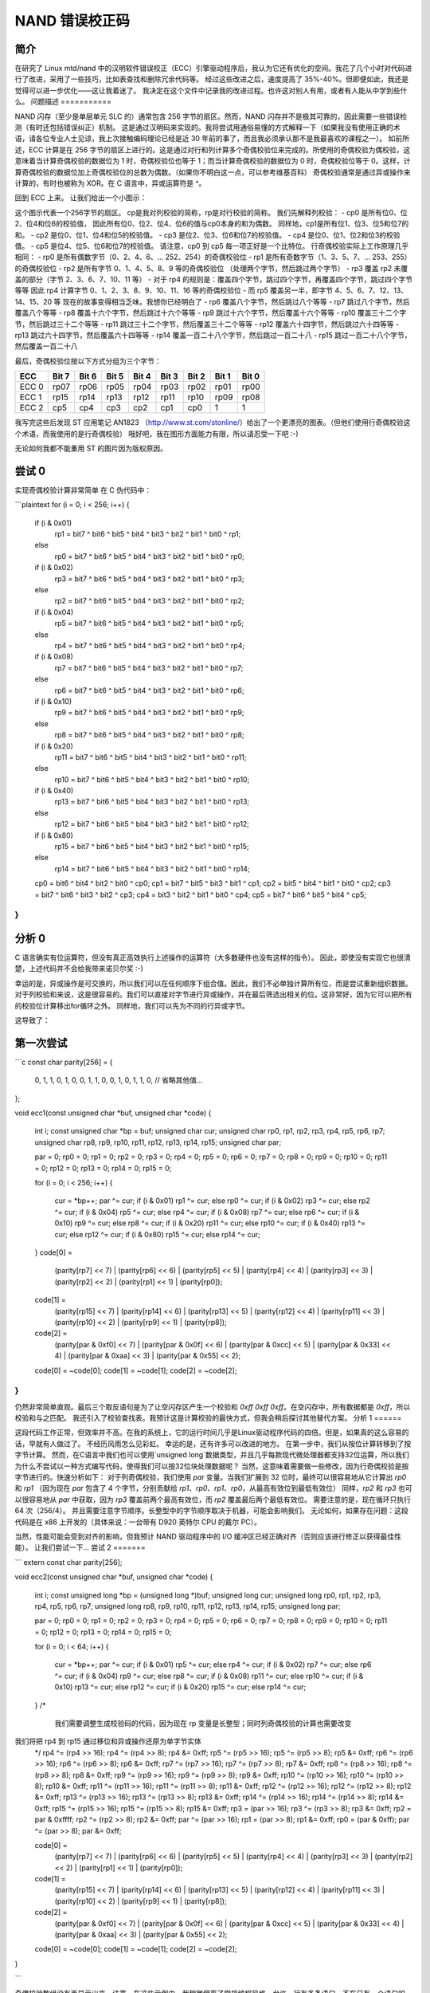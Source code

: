 ==========================
NAND 错误校正码
==========================

简介
============

在研究了 Linux mtd/nand 中的汉明软件错误校正（ECC）引擎驱动程序后，我认为它还有优化的空间。我花了几个小时对代码进行了改进，采用了一些技巧，比如表查找和删除冗余代码等。
经过这些改进之后，速度提高了 35%-40%。但即便如此，我还是觉得可以进一步优化——这让我着迷了。
我决定在这个文件中记录我的改进过程。也许这对别人有用，或者有人能从中学到些什么。
问题描述
===========

NAND 闪存（至少是单层单元 SLC 的）通常包含 256 字节的扇区。然而，NAND 闪存并不是极其可靠的，因此需要一些错误检测（有时还包括错误纠正）机制。
这是通过汉明码来实现的。我将尝试用通俗易懂的方式解释一下（如果我没有使用正确的术语，请各位专业人士见谅，我上次接触编码理论已经是近 30 年前的事了，而且我必须承认那不是我最喜欢的课程之一）。
如前所述，ECC 计算是在 256 字节的扇区上进行的。这是通过对行和列计算多个奇偶校验位来完成的。所使用的奇偶校验为偶校验，这意味着当计算奇偶校验的数据位为 1 时，奇偶校验位也等于 1；而当计算奇偶校验的数据位为 0 时，奇偶校验位等于 0。这样，计算奇偶校验的数据位加上奇偶校验位的总数为偶数。（如果你不明白这一点，可以参考维基百科）
奇偶校验通常是通过异或操作来计算的，有时也被称为 XOR。在 C 语言中，异或运算符是 ^。

回到 ECC 上来。
让我们给出一个小图示：

=========  ==== ==== ==== ==== ==== ==== ==== ====   === === === === ====
字节   0:  位7 位6 位5 位4 位3 位2 位1 位0   rp0 rp2 rp4 ... rp14
字节   1:  位7 位6 位5 位4 位3 位2 位1 位0   rp1 rp2 rp4 ... rp14
字节   2:  位7 位6 位5 位4 位3 位2 位1 位0   rp0 rp3 rp4 ... rp14
字节   3:  位7 位6 位5 位4 位3 位2 位1 位0   rp1 rp3 rp4 ... rp14
字节   4:  位7 位6 位5 位4 位3 位2 位1 位0   rp0 rp2 rp5 ... rp14
..
字节 254:  位7 位6 位5 位4 位3 位2 位1 位0   rp0 rp3 rp5 ... rp15
字节 255:  位7 位6 位5 位4 位3 位2 位1 位0   rp1 rp3 rp5 ... rp15
           cp1  cp0  cp1  cp0  cp1  cp0  cp1  cp0
           cp3  cp3  cp2  cp2  cp3  cp3  cp2  cp2
           cp5  cp5  cp5  cp5  cp4  cp4  cp4  cp4
=========  ==== ==== ==== ==== ==== ==== ==== ====   === === === === ====

这个图示代表一个256字节的扇区。
cp是我对列校验的简称，rp是对行校验的简称。
我们先解释列校验：
- cp0 是所有位0、位2、位4和位6的校验值，
因此所有位0、位2、位4、位6的值与cp0本身的和为偶数。
同样地，cp1是所有位1、位3、位5和位7的和。
- cp2 是位0、位1、位4和位5的校验值。
- cp3 是位2、位3、位6和位7的校验值。
- cp4 是位0、位1、位2和位3的校验值。
- cp5 是位4、位5、位6和位7的校验值。
请注意，cp0 到 cp5 每一项正好是一个比特位。
行奇偶校验实际上工作原理几乎相同：
- rp0 是所有偶数字节（0、2、4、6、... 252、254）的奇偶校验位
- rp1 是所有奇数字节（1、3、5、7、... 253、255）的奇偶校验位
- rp2 是所有字节 0、1、4、5、8、9 等的奇偶校验位
（处理两个字节，然后跳过两个字节）
- rp3 覆盖 rp2 未覆盖的部分（字节 2、3、6、7、10、11 等）
- 对于 rp4 的规则是：覆盖四个字节，跳过四个字节，再覆盖四个字节，跳过四个字节等等
因此 rp4 计算字节 0、1、2、3、8、9、10、11、16 等的奇偶校验位
- 而 rp5 覆盖另一半，即字节 4、5、6、7、12、13、14、15、20 等
现在的故事变得相当乏味。我想你已经明白了
- rp6 覆盖八个字节，然后跳过八个等等
- rp7 跳过八个字节，然后覆盖八个等等
- rp8 覆盖十六个字节，然后跳过十六个等等
- rp9 跳过十六个字节，然后覆盖十六个等等
- rp10 覆盖三十二个字节，然后跳过三十二个等等
- rp11 跳过三十二个字节，然后覆盖三十二个等等
- rp12 覆盖六十四字节，然后跳过六十四等等
- rp13 跳过六十四字节，然后覆盖六十四等等
- rp14 覆盖一百二十八个字节，然后跳过一百二十八
- rp15 跳过一百二十八个字节，然后覆盖一百二十八

最后，奇偶校验位按以下方式分组为三个字节：

=====  ===== ===== ===== ===== ===== ===== ===== =====
ECC    Bit 7 Bit 6 Bit 5 Bit 4 Bit 3 Bit 2 Bit 1 Bit 0
=====  ===== ===== ===== ===== ===== ===== ===== =====
ECC 0   rp07  rp06  rp05  rp04  rp03  rp02  rp01  rp00
ECC 1   rp15  rp14  rp13  rp12  rp11  rp10  rp09  rp08
ECC 2   cp5   cp4   cp3   cp2   cp1   cp0      1     1
=====  ===== ===== ===== ===== ===== ===== ===== =====

我写完这些后发现 ST 应用笔记 AN1823
（http://www.st.com/stonline/）给出了一个更漂亮的图表。（但他们使用行奇偶校验这个术语，而我使用的是行奇偶校验）
哦好吧，我在图形方面能力有限，所以请忍受一下吧 :-)

无论如何我都不能重用 ST 的图片因为版权原因。

尝试 0
========

实现奇偶校验计算非常简单
在 C 伪代码中：

```plaintext
for (i = 0; i < 256; i++) {
  if (i & 0x01)
     rp1 = bit7 ^ bit6 ^ bit5 ^ bit4 ^ bit3 ^ bit2 ^ bit1 ^ bit0 ^ rp1;
  else
     rp0 = bit7 ^ bit6 ^ bit5 ^ bit4 ^ bit3 ^ bit2 ^ bit1 ^ bit0 ^ rp0;
  if (i & 0x02)
     rp3 = bit7 ^ bit6 ^ bit5 ^ bit4 ^ bit3 ^ bit2 ^ bit1 ^ bit0 ^ rp3;
  else
     rp2 = bit7 ^ bit6 ^ bit5 ^ bit4 ^ bit3 ^ bit2 ^ bit1 ^ bit0 ^ rp2;
  if (i & 0x04)
    rp5 = bit7 ^ bit6 ^ bit5 ^ bit4 ^ bit3 ^ bit2 ^ bit1 ^ bit0 ^ rp5;
  else
    rp4 = bit7 ^ bit6 ^ bit5 ^ bit4 ^ bit3 ^ bit2 ^ bit1 ^ bit0 ^ rp4;
  if (i & 0x08)
    rp7 = bit7 ^ bit6 ^ bit5 ^ bit4 ^ bit3 ^ bit2 ^ bit1 ^ bit0 ^ rp7;
  else
    rp6 = bit7 ^ bit6 ^ bit5 ^ bit4 ^ bit3 ^ bit2 ^ bit1 ^ bit0 ^ rp6;
  if (i & 0x10)
    rp9 = bit7 ^ bit6 ^ bit5 ^ bit4 ^ bit3 ^ bit2 ^ bit1 ^ bit0 ^ rp9;
  else
    rp8 = bit7 ^ bit6 ^ bit5 ^ bit4 ^ bit3 ^ bit2 ^ bit1 ^ bit0 ^ rp8;
  if (i & 0x20)
    rp11 = bit7 ^ bit6 ^ bit5 ^ bit4 ^ bit3 ^ bit2 ^ bit1 ^ bit0 ^ rp11;
  else
    rp10 = bit7 ^ bit6 ^ bit5 ^ bit4 ^ bit3 ^ bit2 ^ bit1 ^ bit0 ^ rp10;
  if (i & 0x40)
    rp13 = bit7 ^ bit6 ^ bit5 ^ bit4 ^ bit3 ^ bit2 ^ bit1 ^ bit0 ^ rp13;
  else
    rp12 = bit7 ^ bit6 ^ bit5 ^ bit4 ^ bit3 ^ bit2 ^ bit1 ^ bit0 ^ rp12;
  if (i & 0x80)
    rp15 = bit7 ^ bit6 ^ bit5 ^ bit4 ^ bit3 ^ bit2 ^ bit1 ^ bit0 ^ rp15;
  else
    rp14 = bit7 ^ bit6 ^ bit5 ^ bit4 ^ bit3 ^ bit2 ^ bit1 ^ bit0 ^ rp14;
  cp0 = bit6 ^ bit4 ^ bit2 ^ bit0 ^ cp0;
  cp1 = bit7 ^ bit5 ^ bit3 ^ bit1 ^ cp1;
  cp2 = bit5 ^ bit4 ^ bit1 ^ bit0 ^ cp2;
  cp3 = bit7 ^ bit6 ^ bit3 ^ bit2 ^ cp3;
  cp4 = bit3 ^ bit2 ^ bit1 ^ bit0 ^ cp4;
  cp5 = bit7 ^ bit6 ^ bit5 ^ bit4 ^ cp5;
}
```

分析 0
==========

C 语言确实有位运算符，但没有真正高效执行上述操作的运算符（大多数硬件也没有这样的指令）。
因此，即使没有实现它也很清楚，上述代码并不会给我带来诺贝尔奖 :-)

幸运的是，异或操作是可交换的，所以我们可以在任何顺序下组合值。因此，我们不必单独计算所有位，而是尝试重新组织数据。
对于列校验和来说，这是很容易的。我们可以直接对字节进行异或操作，并在最后筛选出相关的位。这非常好，因为它可以把所有的校验位计算移出for循环之外。
同样地，我们可以先为不同的行异或字节。

这导致了：

第一次尝试
===========

```c
const char parity[256] = {
    0, 1, 1, 0, 1, 0, 0, 1, 1, 0, 0, 1, 0, 1, 1, 0,
    // 省略其他值...
};

void ecc1(const unsigned char *buf, unsigned char *code)
{
    int i;
    const unsigned char *bp = buf;
    unsigned char cur;
    unsigned char rp0, rp1, rp2, rp3, rp4, rp5, rp6, rp7;
    unsigned char rp8, rp9, rp10, rp11, rp12, rp13, rp14, rp15;
    unsigned char par;

    par = 0;
    rp0 = 0; rp1 = 0; rp2 = 0; rp3 = 0;
    rp4 = 0; rp5 = 0; rp6 = 0; rp7 = 0;
    rp8 = 0; rp9 = 0; rp10 = 0; rp11 = 0;
    rp12 = 0; rp13 = 0; rp14 = 0; rp15 = 0;

    for (i = 0; i < 256; i++)
    {
        cur = *bp++;
        par ^= cur;
        if (i & 0x01) rp1 ^= cur; else rp0 ^= cur;
        if (i & 0x02) rp3 ^= cur; else rp2 ^= cur;
        if (i & 0x04) rp5 ^= cur; else rp4 ^= cur;
        if (i & 0x08) rp7 ^= cur; else rp6 ^= cur;
        if (i & 0x10) rp9 ^= cur; else rp8 ^= cur;
        if (i & 0x20) rp11 ^= cur; else rp10 ^= cur;
        if (i & 0x40) rp13 ^= cur; else rp12 ^= cur;
        if (i & 0x80) rp15 ^= cur; else rp14 ^= cur;
    }
    code[0] =
        (parity[rp7] << 7) |
        (parity[rp6] << 6) |
        (parity[rp5] << 5) |
        (parity[rp4] << 4) |
        (parity[rp3] << 3) |
        (parity[rp2] << 2) |
        (parity[rp1] << 1) |
        (parity[rp0]);
    code[1] =
        (parity[rp15] << 7) |
        (parity[rp14] << 6) |
        (parity[rp13] << 5) |
        (parity[rp12] << 4) |
        (parity[rp11] << 3) |
        (parity[rp10] << 2) |
        (parity[rp9]  << 1) |
        (parity[rp8]);
    code[2] =
        (parity[par & 0xf0] << 7) |
        (parity[par & 0x0f] << 6) |
        (parity[par & 0xcc] << 5) |
        (parity[par & 0x33] << 4) |
        (parity[par & 0xaa] << 3) |
        (parity[par & 0x55] << 2);
    code[0] = ~code[0];
    code[1] = ~code[1];
    code[2] = ~code[2];
}
```

仍然非常简单直观。最后三个取反语句是为了让空闪存区产生一个校验和 `0xff 0xff 0xff`。在空闪存中，所有数据都是 `0xff`，所以校验和与之匹配。
我还引入了校验查找表。我预计这是计算校验的最快方式，但我会稍后探讨其他替代方案。
分析 1
======

这段代码工作正常，但效率并不高。在我的系统上，它的运行时间几乎是Linux驱动程序代码的四倍。但是，如果真的这么容易的话，早就有人做过了。
不经历风雨怎么见彩虹。
幸运的是，还有许多可以改进的地方。
在第一步中，我们从按位计算转移到了按字节计算。
然而，在C语言中我们也可以使用`unsigned long`数据类型，并且几乎每款现代微处理器都支持32位运算，所以我们为什么不尝试以一种方式编写代码，使得我们可以按32位块处理数据呢？
当然，这意味着需要做一些修改，因为行奇偶校验是按字节进行的。快速分析如下：
对于列奇偶校验，我们使用 `par` 变量。当我们扩展到 32 位时，最终可以很容易地从它计算出 `rp0` 和 `rp1`
（因为现在 `par` 包含了 4 个字节，分别贡献给 `rp1`、`rp0`、`rp1`、`rp0`，从最高有效位到最低有效位）
同样，`rp2` 和 `rp3` 也可以很容易地从 `par` 中获取，因为 `rp3` 覆盖前两个最高有效位，而 `rp2` 覆盖最后两个最低有效位。
需要注意的是，现在循环只执行 64 次（256/4）。
并且需要注意字节顺序。长整型中的字节顺序取决于机器，可能会影响我们。
无论如何，如果存在问题：这段代码是在 x86 上开发的（具体来说：一台带有 D920 英特尔 CPU 的戴尔 PC）。

当然，性能可能会受到对齐的影响，但我预计 NAND 驱动程序中的 I/O 缓冲区已经正确对齐（否则应该进行修正以获得最佳性能）。
让我们尝试一下...
尝试 2
=======

```
extern const char parity[256];

void ecc2(const unsigned char *buf, unsigned char *code)
{
    int i;
    const unsigned long *bp = (unsigned long *)buf;
    unsigned long cur;
    unsigned long rp0, rp1, rp2, rp3, rp4, rp5, rp6, rp7;
    unsigned long rp8, rp9, rp10, rp11, rp12, rp13, rp14, rp15;
    unsigned long par;

    par = 0;
    rp0 = 0; rp1 = 0; rp2 = 0; rp3 = 0;
    rp4 = 0; rp5 = 0; rp6 = 0; rp7 = 0;
    rp8 = 0; rp9 = 0; rp10 = 0; rp11 = 0;
    rp12 = 0; rp13 = 0; rp14 = 0; rp15 = 0;

    for (i = 0; i < 64; i++)
    {
        cur = *bp++;
        par ^= cur;
        if (i & 0x01) rp5 ^= cur; else rp4 ^= cur;
        if (i & 0x02) rp7 ^= cur; else rp6 ^= cur;
        if (i & 0x04) rp9 ^= cur; else rp8 ^= cur;
        if (i & 0x08) rp11 ^= cur; else rp10 ^= cur;
        if (i & 0x10) rp13 ^= cur; else rp12 ^= cur;
        if (i & 0x20) rp15 ^= cur; else rp14 ^= cur;
    }
    /*
       我们需要调整生成校验码的代码，因为现在 rp 变量是长整型；同时列奇偶校验的计算也需要改变
我们将把 rp4 到 rp15 通过移位和异或操作还原为单字节实体
    */
    rp4 ^= (rp4 >> 16); rp4 ^= (rp4 >> 8); rp4 &= 0xff;
    rp5 ^= (rp5 >> 16); rp5 ^= (rp5 >> 8); rp5 &= 0xff;
    rp6 ^= (rp6 >> 16); rp6 ^= (rp6 >> 8); rp6 &= 0xff;
    rp7 ^= (rp7 >> 16); rp7 ^= (rp7 >> 8); rp7 &= 0xff;
    rp8 ^= (rp8 >> 16); rp8 ^= (rp8 >> 8); rp8 &= 0xff;
    rp9 ^= (rp9 >> 16); rp9 ^= (rp9 >> 8); rp9 &= 0xff;
    rp10 ^= (rp10 >> 16); rp10 ^= (rp10 >> 8); rp10 &= 0xff;
    rp11 ^= (rp11 >> 16); rp11 ^= (rp11 >> 8); rp11 &= 0xff;
    rp12 ^= (rp12 >> 16); rp12 ^= (rp12 >> 8); rp12 &= 0xff;
    rp13 ^= (rp13 >> 16); rp13 ^= (rp13 >> 8); rp13 &= 0xff;
    rp14 ^= (rp14 >> 16); rp14 ^= (rp14 >> 8); rp14 &= 0xff;
    rp15 ^= (rp15 >> 16); rp15 ^= (rp15 >> 8); rp15 &= 0xff;
    rp3 = (par >> 16); rp3 ^= (rp3 >> 8); rp3 &= 0xff;
    rp2 = par & 0xffff; rp2 ^= (rp2 >> 8); rp2 &= 0xff;
    par ^= (par >> 16);
    rp1 = (par >> 8); rp1 &= 0xff;
    rp0 = (par & 0xff);
    par ^= (par >> 8); par &= 0xff;

    code[0] =
        (parity[rp7] << 7) |
        (parity[rp6] << 6) |
        (parity[rp5] << 5) |
        (parity[rp4] << 4) |
        (parity[rp3] << 3) |
        (parity[rp2] << 2) |
        (parity[rp1] << 1) |
        (parity[rp0]);
    code[1] =
        (parity[rp15] << 7) |
        (parity[rp14] << 6) |
        (parity[rp13] << 5) |
        (parity[rp12] << 4) |
        (parity[rp11] << 3) |
        (parity[rp10] << 2) |
        (parity[rp9]  << 1) |
        (parity[rp8]);
    code[2] =
        (parity[par & 0xf0] << 7) |
        (parity[par & 0x0f] << 6) |
        (parity[par & 0xcc] << 5) |
        (parity[par & 0x33] << 4) |
        (parity[par & 0xaa] << 3) |
        (parity[par & 0x55] << 2);
    code[0] = ~code[0];
    code[1] = ~code[1];
    code[2] = ~code[2];
}

```

奇偶校验数组没有再显示出来。注意，在这些示例中，我稍微偏离了常规编程风格，允许一行有多条语句，不在只有一个语句的 `then` 和 `else` 块中使用 `{}`，并使用如 `^=` 这样的运算符。

分析 2
=======

这段代码（当然）可以工作，并且可喜的是：我们比 Linux 驱动程序代码稍快一些（大约 15%）。但是等一下，不要太快欢呼。
还有更多的性能可以挖掘。
如果我们观察 `rp14` 和 `rp15`，我们会发现我们要么将数据与 `rp14` 异或，要么与 `rp15` 异或。然而我们还有 `par`，它覆盖所有数据。
这意味着无需单独计算`rp14`，因为它可以从`rp15`通过`rp14 = par ^ rp15`计算得出，因为`par = rp14 ^ rp15`；（如果需要，我们也可以避免计算`rp15`，而从`rp14`计算它）。这就是为什么有些地方会提到逆向奇偶校验。当然，同样的规则也适用于`rp4/5`、`rp6/7`、`rp8/9`、`rp10/11`和`rp12/13`。
实际上，这意味着我们可以从if语句中删除else子句。此外，我们还可以通过先将数据类型从long转换为byte来稍微优化最后的计算过程。实际上，我们甚至可以避免查找表的操作。

第三次尝试
=========

替换原有的代码为：

          如果 (i & 0x01) rp5 ^= cur; 否则 rp4 ^= cur;
          如果 (i & 0x02) rp7 ^= cur; 否则 rp6 ^= cur;
          如果 (i & 0x04) rp9 ^= cur; 否则 rp8 ^= cur;
          如果 (i & 0x08) rp11 ^= cur; 否则 rp10 ^= cur;
          如果 (i & 0x10) rp13 ^= cur; 否则 rp12 ^= cur;
          如果 (i & 0x20) rp15 ^= cur; 否则 rp14 ^= cur;

替换为：

          如果 (i & 0x01) rp5 ^= cur;
          如果 (i & 0x02) rp7 ^= cur;
          如果 (i & 0x04) rp9 ^= cur;
          如果 (i & 0x08) rp11 ^= cur;
          如果 (i & 0x10) rp13 ^= cur;
          如果 (i & 0x20) rp15 ^= cur;

并在循环之外添加了：

          rp4  = par ^ rp5;
          rp6  = par ^ rp7;
          rp8  = par ^ rp9;
          rp10  = par ^ rp11;
          rp12  = par ^ rp13;
          rp14  = par ^ rp15;

之后，虽然语句数量减少了，但是代码执行时间大约增加了30%。这也反映在汇编代码中。

第三次分析
==========

非常奇怪的现象。猜测这可能与缓存或指令并行性有关。我也在一个eeePC（赛扬处理器，时钟频率为900MHz）上进行了测试。有趣的是，根据time命令的结果，它的执行速度仅比我3GHz的D920处理器慢30%。
正如预期的那样，这并不容易，也许我们应该换一条思路：让我们回到第二次尝试的代码，并进行循环展开。这将消除一些if语句。我将尝试不同的展开量来看哪种效果最好。

第四次尝试
=========

我将循环展开了1倍、2倍、3倍和4倍。
对于4倍展开，代码开始如下：

    对于 (i = 0; i < 4; i++)
    {
        cur = *bp++;
        par ^= cur;
        rp4 ^= cur;
        rp6 ^= cur;
        rp8 ^= cur;
        rp10 ^= cur;
        如果 (i & 0x1) rp13 ^= cur; 否则 rp12 ^= cur;
        如果 (i & 0x2) rp15 ^= cur; 否则 rp14 ^= cur;
        cur = *bp++;
        par ^= cur;
        rp5 ^= cur;
        rp6 ^= cur;
        ..
第四次分析
==========

一次展开获得了约15%的性能提升。

两次展开保持了大约15%的性能提升。

三次展开相比第二次尝试时获得了30%的性能提升。
四次展开相比于三次展开仅有微小的改进。
我决定继续使用四次展开的循环。直觉告诉我，在接下来的步骤中，我可以从中获得额外的收益。
下一步的触发点在于 `par` 包含所有字节的异或结果，而 `rp4` 和 `rp5` 每个包含一半字节的异或结果。因此，实际上 `par = rp4 ^ rp5`。但由于异或是可交换的，我们也可以表示为 `rp5 = par ^ rp4`。因此，没有必要同时保留 `rp4` 和 `rp5`。我们可以删除 `rp5`（或者 `rp4`，但我已经预见到了另一个优化）。
同样的情况适用于 `rp6` 和 `rp7`、`rp8` 和 `rp9`、`rp10` 和 `rp11`、`rp12` 和 `rp13` 以及 `rp14` 和 `rp15`。

尝试 5
======

实际上，循环中所有的奇数位 `rp` 赋值都被去除了，这包括了 `if` 语句中的 `else` 子句。
当然，在循环结束后我们需要通过添加如下的代码来修正：

    rp5 = par ^ rp4;

此外，初始赋值（例如 `rp5 = 0;` 等）也可以被移除。
在此过程中，我还去除了 `rp0`、`rp1`、`rp2` 和 `rp3` 的初始化。

分析 5
======

测量结果显示这是一个很好的改进。与尝试 4 中四倍展开相比，运行时间大约减少了一半，并且我们只需要当前 Linux 内核中代码所需处理时间的大约三分之一。
然而，我仍然认为还有提升空间。我不喜欢所有的 `if` 语句。为什么不保持一个累加的奇偶校验，并只保留最后一个 `if` 语句呢？是时候进行又一次改进了！

尝试 6
======

在 `for` 循环内的代码被改变为：

    for (i = 0; i < 4; i++)
    {
        cur = *bp++; tmppar  = cur; rp4 ^= cur;
        cur = *bp++; tmppar ^= cur; rp6 ^= tmppar;
        cur = *bp++; tmppar ^= cur; rp4 ^= cur;
        cur = *bp++; tmppar ^= cur; rp8 ^= tmppar;

        cur = *bp++; tmppar ^= cur; rp4 ^= cur; rp6 ^= cur;
        cur = *bp++; tmppar ^= cur; rp6 ^= cur;
        cur = *bp++; tmppar ^= cur; rp4 ^= cur;
        cur = *bp++; tmppar ^= cur; rp10 ^= tmppar;

        cur = *bp++; tmppar ^= cur; rp4 ^= cur; rp6 ^= cur; rp8 ^= cur;
        cur = *bp++; tmppar ^= cur; rp6 ^= cur; rp8 ^= cur;
        cur = *bp++; tmppar ^= cur; rp4 ^= cur; rp8 ^= cur;
        cur = *bp++; tmppar ^= cur; rp8 ^= cur;

        cur = *bp++; tmppar ^= cur; rp4 ^= cur; rp6 ^= cur;
        cur = *bp++; tmppar ^= cur; rp6 ^= cur;
        cur = *bp++; tmppar ^= cur; rp4 ^= cur;
        cur = *bp++; tmppar ^= cur;

        par ^= tmppar;
        if ((i & 0x1) == 0) rp12 ^= tmppar;
        if ((i & 0x2) == 0) rp14 ^= tmppar;
    }

如你所见，`tmppar` 用于在一个 `for` 迭代中累积奇偶校验。在最后三个语句中，它被加入到 `par` 中，如果需要的话，也会加入到 `rp12` 和 `rp14` 中。
在做这些更改时，我还发现可以利用 `tmppar` 在此迭代中包含的累积奇偶校验。因此，我没有使用：
rp4 ^= cur; rp6 ^= cur;
而是移除了 `rp6 ^= cur;` 语句，并在下一个语句中做了 `rp6 ^= tmppar;`。对 `rp8` 和 `rp10` 也进行了类似的更改。

分析 6
======

再次测量这段代码显示了巨大的提升。在我的系统上执行原始 Linux 代码 100 万次大约需要 1 秒。
使用时间来衡量性能。经过这次迭代后，我回到了0.075秒。实际上，为了不损失过多的准确性，我不得不决定开始对超过一千万次的迭代进行测量。这似乎确实是一个突破！

不过，仍有改进的空间。有三处包含这样的语句：

```c
rp4 ^= cur; rp6 ^= cur;
```

看起来在`while`循环中同时维护一个变量`rp4_6`会更高效；这样每轮循环可以减少3条语句。当然，在循环结束后我们需要进行修正，添加如下代码：

```c
rp4 ^= rp4_6;
rp6 ^= rp4_6
```

此外还有连续四次对`rp8`的赋值。这可以通过在四行之前保存`tmppar`并在之后执行`rp8 = rp8 ^ tmppar ^ notrp8;`（其中`notrp8`是这四行之前的`rp8`值）的方式稍微更高效地编码。
再次利用了异或运算的交换律。是时候进行新的测试了！


尝试7
=====

新代码现在看起来像这样：

```c
for (i = 0; i < 4; i++)
{
    cur = *bp++; tmppar  = cur; rp4 ^= cur;
    cur = *bp++; tmppar ^= cur; rp6 ^= tmppar;
    cur = *bp++; tmppar ^= cur; rp4 ^= cur;
    cur = *bp++; tmppar ^= cur; rp8 ^= tmppar;

    cur = *bp++; tmppar ^= cur; rp4_6 ^= cur;
    cur = *bp++; tmppar ^= cur; rp6 ^= cur;
    cur = *bp++; tmppar ^= cur; rp4 ^= cur;
    cur = *bp++; tmppar ^= cur; rp10 ^= tmppar;

    notrp8 = tmppar;
    cur = *bp++; tmppar ^= cur; rp4_6 ^= cur;
    cur = *bp++; tmppar ^= cur; rp6 ^= cur;
    cur = *bp++; tmppar ^= cur; rp4 ^= cur;
    cur = *bp++; tmppar ^= cur;
    rp8 = rp8 ^ tmppar ^ notrp8;

    cur = *bp++; tmppar ^= cur; rp4_6 ^= cur;
    cur = *bp++; tmppar ^= cur; rp6 ^= cur;
    cur = *bp++; tmppar ^= cur; rp4 ^= cur;
    cur = *bp++; tmppar ^= cur;

    par ^= tmppar;
    if ((i & 0x1) == 0) rp12 ^= tmppar;
    if ((i & 0x2) == 0) rp14 ^= tmppar;
}
rp4 ^= rp4_6;
rp6 ^= rp4_6;
```

变化不大，但积少成多嘛 :-)


分析7
=====

实际上这样做反而让情况变得更糟。虽然不是很多，但我不想往错误的方向走。也许以后可以再研究这个问题。可能是与缓存有关的问题。
猜测这就是可以在循环内部优化的极限了。或许再展开一次循环会有帮助。我暂时保留尝试7中的优化。
尝试8
=====

再次展开了循环。
分析8
=====

这反而使情况变得更糟。我们还是保留尝试6的结果，并从那里继续吧。
虽然看起来循环内的代码已经无法进一步优化了，但在生成ECC码时仍然有优化空间。
我们可以简单地计算总奇偶校验。如果结果为0，则`rp4 = rp5`等。如果奇偶校验为1，则`rp4 = !rp5`。

但如果`rp4 = rp5`，则不需要`rp5`等。我们可以直接将偶数位写入结果字节，然后做类似下面的操作：

```c
code[0] |= (code[0] << 1);
```

让我们测试一下。
尝试9
=====

修改了代码，但这略微降低了性能。尝试了各种其他的方法，比如使用专用的奇偶校验数组以避免`parity[rp7] << 7;`后的移位操作。没有收益。
改变使用奇偶校验数组的方式，通过移位操作（例如
将 parity[rp7] << 7 替换为:

    rp7 ^= (rp7 << 4);
    rp7 ^= (rp7 << 2);
    rp7 ^= (rp7 << 1);
    rp7 &= 0x80;

没有获得明显的好处。
唯一稍有变化的是反转了校验位，因此我们可以移除最后三个反转语句。
唉，可惜这种方法并没有带来更多的改进。不过，使用 Linux 驱动程序代码进行一千万次迭代需要 13 到 13.5 秒，而我的代码现在只需要大约 0.73 秒就能完成这些迭代。因此，我在我自己的系统上将性能提高了大约 18 倍。这还不算太差。当然，在不同的硬件上会得到不同的结果。对此不作任何保证！

但是天下没有免费的午餐。代码大小几乎增加了三倍（从 562 字节增加到 1434 字节）。但另一方面，增加也不是特别多。

**纠正错误**

为了纠正错误，我再次以 ST 的应用说明作为起点，同时也参考了现有的代码。
算法本身非常简单直接。只需对给定的 ECC 和计算出的 ECC 进行异或操作。如果所有字节都为 0，则没有问题。如果有 11 个比特位为 1，我们有一个可纠正的单比特错误。如果只有一个比特位为 1，那么在给定的 ECC 码中存在错误。
事实证明，通过查找表来实现最快。当需要进行修复时，这种方法在我的系统上带来的性能提升大约是两倍；而在不需要修复的情况下，性能提升了大约 1%。
对于这个函数，代码大小从 330 字节增加到了 686 字节（gcc 4.2，-O3）。

**结论**

在计算 ECC 时所获得的收益是巨大的。在我的开发硬件上，ECC 计算速度提高了 18 倍。在一个采用 MIPS 核心的嵌入式系统测试中，获得了 7 倍的速度提升。
在 Linksys NSLU2（ARMv5TE 处理器）上的测试显示，速度提高了 5 倍（大端模式，gcc 4.1.2，-O3）。

对于纠错，并没有获得太多收益（因为位翻转很少发生）。但另一方面，在这里花费的周期也相对较少。
看起来在这个方面已经没有太多可以优化的空间了，至少在使用 C 语言编程的情况下是如此。当然，也许可以通过汇编程序来进一步优化，但由于流水线行为等原因，这对 Intel 硬件来说是非常棘手的。
作者：弗朗斯·梅伦布鲁克斯

版权所有 © 2008 皇家飞利浦电子有限公司
